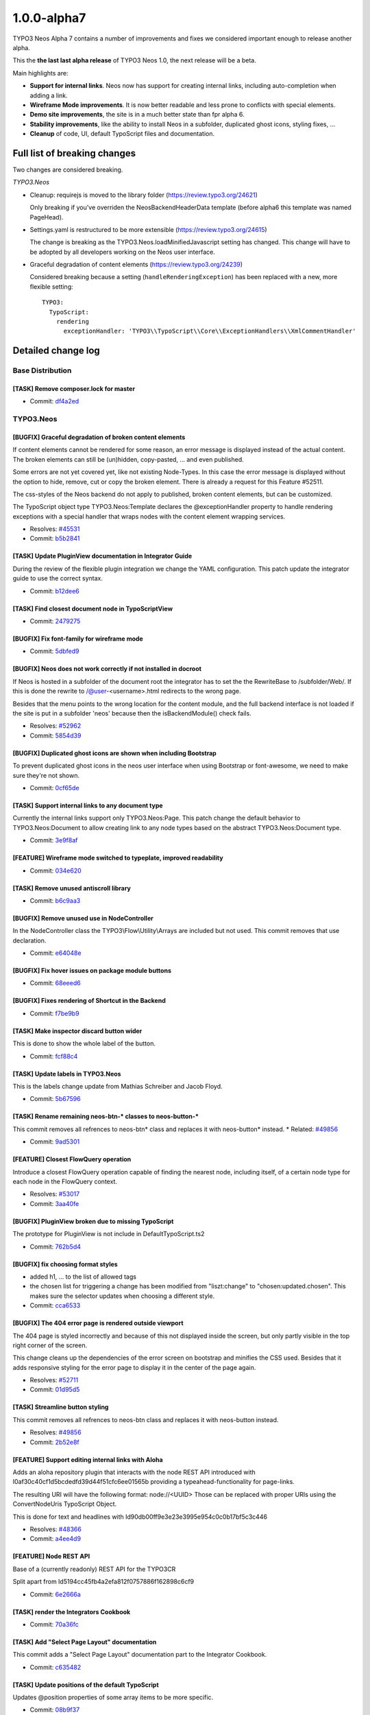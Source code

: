 .. _1.0.0-alpha7:

====================
1.0.0-alpha7
====================

TYPO3 Neos Alpha 7 contains a number of improvements and fixes we considered important enough
to release another alpha.

This the **the last last alpha release** of TYPO3 Neos 1.0, the next release will be a beta.

Main highlights are:

* **Support for internal links**. Neos now has support for creating internal links, including
  auto-completion when adding a link.
* **Wireframe Mode improvements**. It is now better readable and less prone to conflicts with
  special elements.
* **Demo site improvements**, the site is in a much better state than fpr alpha 6.
* **Stability improvements**, like the ability to install Neos in a subfolder, duplicated
  ghost icons, styling fixes, …
* **Cleanup** of code, UI, default TypoScript files and documentation.


Full list of breaking changes
=============================

Two changes are considered breaking.

*TYPO3.Neos*

* Cleanup: requirejs is moved to the library folder (https://review.typo3.org/24621)

  Only breaking if you've overriden the NeosBackendHeaderData template (before alpha6
  this template was named PageHead).

* Settings.yaml is restructured to be more extensible (https://review.typo3.org/24615)

  The change is breaking as the TYPO3.Neos.loadMinifiedJavascript setting has changed.
  This change will have to be adopted by all developers working on the Neos user interface.

* Graceful degradation of content elements (https://review.typo3.org/24239)

  Considered breaking because a setting (``handleRenderingException``) has been replaced
  with a new, more flexible setting::

    TYPO3:
      TypoScript:
        rendering
          exceptionHandler: 'TYPO3\\TypoScript\\Core\\ExceptionHandlers\\XmlCommentHandler'


Detailed change log
===================

~~~~~~~~~~~~~~~~~~~~~~~~~~~~~~~~~~~~~~~~
Base Distribution
~~~~~~~~~~~~~~~~~~~~~~~~~~~~~~~~~~~~~~~~

[TASK] Remove composer.lock for master
-----------------------------------------------------------------------------------------

* Commit: `df4a2ed <http://git.typo3.org/Neos/Distributions/Base.git?a=commit;h=df4a2ed4258b7eb76df727997f1efa314c25d9f6>`_

~~~~~~~~~~~~~~~~~~~~~~~~~~~~~~~~~~~~~~~~
TYPO3.Neos
~~~~~~~~~~~~~~~~~~~~~~~~~~~~~~~~~~~~~~~~

[BUGFIX] Graceful degradation of broken content elements
-----------------------------------------------------------------------------------------

If content elements cannot be rendered for some reason, an error message
is displayed instead of the actual content. The broken elements can
still be (un)hidden, copy-pasted, … and even published.

Some errors are not yet covered yet, like not existing Node-Types.
In this case the error message is displayed without the option to hide,
remove, cut or copy the broken element.
There is already a request for this Feature #52511.

The css-styles of the Neos backend do not apply to published, broken
content elements, but can be customized.

The TypoScript object type TYPO3.Neos:Template declares the
@exceptionHandler property to handle rendering exceptions with a special
handler that wraps nodes with the content element wrapping services.

* Resolves: `#45531 <http://forge.typo3.org/issues/45531>`_
* Commit: `b5b2841 <http://git.typo3.org/Packages/TYPO3.Neos.git?a=commit;h=b5b28414274cfb00c7b378847f8ea1e60c6f93f5>`_

[TASK] Update PluginView documentation in Integrator Guide
-----------------------------------------------------------------------------------------

During the review of the flexible plugin integration we change
the YAML configuration. This patch update the integrator guide
to use the correct syntax.

* Commit: `b12dee6 <http://git.typo3.org/Packages/TYPO3.Neos.git?a=commit;h=b12dee69ae341ed8359dc164c42bd7990c94ed6c>`_

[TASK] Find closest document node in TypoScriptView
-----------------------------------------------------------------------------------------

* Commit: `2479275 <http://git.typo3.org/Packages/TYPO3.Neos.git?a=commit;h=2479275f6f31f15e5b481b0cb412260ef276dbb8>`_

[BUGFIX] Fix font-family for wireframe mode
-----------------------------------------------------------------------------------------

* Commit: `5dbfed9 <http://git.typo3.org/Packages/TYPO3.Neos.git?a=commit;h=5dbfed999bf16b9d1abcc6c3fcda730b60f6706f>`_

[BUGFIX] Neos does not work correctly if not installed in docroot
-----------------------------------------------------------------------------------------

If Neos is hosted in a subfolder of the document root the integrator
has to set the the RewriteBase to /subfolder/Web/. If this is done the
rewrite to /@user-<username>.html redirects to the wrong page.

Besides that the menu points to the wrong location for the content
module, and the full backend interface is not loaded if the site
is put in a subfolder 'neos' because then the isBackendModule()
check fails.

* Resolves: `#52962 <http://forge.typo3.org/issues/52962>`_
* Commit: `5854d39 <http://git.typo3.org/Packages/TYPO3.Neos.git?a=commit;h=5854d39a8aaa227eb1fe620586eddb14e051c49d>`_

[BUGFIX] Duplicated ghost icons are shown when including Bootstrap
-----------------------------------------------------------------------------------------

To prevent duplicated ghost icons in the neos user interface when
using Bootstrap or font-awesome, we need to make sure they're not shown.

* Commit: `0cf65de <http://git.typo3.org/Packages/TYPO3.Neos.git?a=commit;h=0cf65de7236030e144a31a241d474d4201626b3c>`_

[TASK] Support internal links to any document type
-----------------------------------------------------------------------------------------

Currently the internal links support only TYPO3.Neos:Page. This
patch change the default behavior to TYPO3.Neos:Document to
allow creating link to any node types based on the abstract
TYPO3.Neos:Document type.

* Commit: `3e9f8af <http://git.typo3.org/Packages/TYPO3.Neos.git?a=commit;h=3e9f8aff557e1e08a8997d7a83d4447d1e7f82d8>`_

[FEATURE] Wireframe mode switched to typeplate, improved readability
-----------------------------------------------------------------------------------------

* Commit: `034e620 <http://git.typo3.org/Packages/TYPO3.Neos.git?a=commit;h=034e620cdc84580bd8dad30ec43042a28a9cb2ff>`_

[TASK] Remove unused antiscroll library
-----------------------------------------------------------------------------------------

* Commit: `b6c9aa3 <http://git.typo3.org/Packages/TYPO3.Neos.git?a=commit;h=b6c9aa3e477c98bd29ee64a27a8252fd2af974a8>`_

[BUGFIX] Remove unused use in NodeController
-----------------------------------------------------------------------------------------

In the NodeController class the TYPO3\\Flow\\Utility\\Arrays are
included but not used. This commit removes that use declaration.

* Commit: `e64048e <http://git.typo3.org/Packages/TYPO3.Neos.git?a=commit;h=e64048e4431cd2b3d2138210426a86cc7ee4173c>`_

[BUGFIX] Fix hover issues on package module buttons
-----------------------------------------------------------------------------------------

* Commit: `68eeed6 <http://git.typo3.org/Packages/TYPO3.Neos.git?a=commit;h=68eeed6e8a2b694e33a22d7261b1c4c868975c12>`_

[BUGFIX] Fixes rendering of Shortcut in the Backend
-----------------------------------------------------------------------------------------

* Commit: `f7be9b9 <http://git.typo3.org/Packages/TYPO3.Neos.git?a=commit;h=f7be9b9fa8e9682857658f6e6167e8a0653ccf6a>`_

[TASK] Make inspector discard button wider
-----------------------------------------------------------------------------------------

This is done to show the whole label of the button.

* Commit: `fcf88c4 <http://git.typo3.org/Packages/TYPO3.Neos.git?a=commit;h=fcf88c4ca9f5fbaa4e02a2560eb4085d57de1176>`_

[TASK] Update labels in TYPO3.Neos
-----------------------------------------------------------------------------------------

This is the labels change update from Mathias Schreiber and
Jacob Floyd.

* Commit: `5b67596 <http://git.typo3.org/Packages/TYPO3.Neos.git?a=commit;h=5b67596cadd8b096069d662174fc4af55dbfc0ae>`_

[TASK] Rename remaining neos-btn-* classes to neos-button-*
-----------------------------------------------------------------------------------------

This commit removes all refrences to neos-btn* class and replaces
it with neos-button* instead.
* Related: `#49856 <http://forge.typo3.org/issues/49856>`_

* Commit: `9ad5301 <http://git.typo3.org/Packages/TYPO3.Neos.git?a=commit;h=9ad5301b64da79daa25d48535aace00f637623f2>`_

[FEATURE] Closest FlowQuery operation
-----------------------------------------------------------------------------------------

Introduce a closest FlowQuery operation capable of finding the nearest
node, including itself, of a certain node type for each node in the
FlowQuery context.

* Resolves: `#53017 <http://forge.typo3.org/issues/53017>`_
* Commit: `3aa40fe <http://git.typo3.org/Packages/TYPO3.Neos.git?a=commit;h=3aa40feda4398b6385fdbe803e3222f616613760>`_

[BUGFIX] PluginView broken due to missing TypoScript
-----------------------------------------------------------------------------------------

The prototype for PluginView is not include in DefaultTypoScript.ts2

* Commit: `762b5d4 <http://git.typo3.org/Packages/TYPO3.Neos.git?a=commit;h=762b5d4eb5160d76431707f348222f9b3f40692b>`_

[BUGFIX] fix choosing format styles
-----------------------------------------------------------------------------------------

* added h1, … to the list of allowed tags
* the chosen list for triggering a change has been modified from "liszt:change"
  to "chosen:updated.chosen". This makes sure the selector updates when choosing
  a different style.

* Commit: `cca6533 <http://git.typo3.org/Packages/TYPO3.Neos.git?a=commit;h=cca6533f702fe7f2bd024c2707813f604ff322ae>`_

[BUGFIX] The 404 error page is rendered outside viewport
-----------------------------------------------------------------------------------------

The 404 page is styled incorrectly and because of this not
displayed inside the screen, but only partly visible in the top
right corner of the screen.

This change cleans up the dependencies of the error screen on
bootstrap and minifies the CSS used. Besides that it adds
responsive styling for the error page to display it in the
center of the page again.

* Resolves: `#52711 <http://forge.typo3.org/issues/52711>`_
* Commit: `01d95d5 <http://git.typo3.org/Packages/TYPO3.Neos.git?a=commit;h=01d95d504c536d01c32fc5e24bf9fb4389c8aac5>`_

[TASK] Streamline button styling
-----------------------------------------------------------------------------------------

This commit removes all refrences to neos-btn class and replaces
it with neos-button instead.

* Resolves: `#49856 <http://forge.typo3.org/issues/49856>`_
* Commit: `2b52e8f <http://git.typo3.org/Packages/TYPO3.Neos.git?a=commit;h=2b52e8fa715dfea65c525f0618c772d6c11a8107>`_

[FEATURE] Support editing internal links with Aloha
-----------------------------------------------------------------------------------------

Adds an aloha repository plugin that interacts with the node REST API
introduced with I0af30c40cf1d5bcdedfd39d44f51cfc6ee01565b providing
a typeahead-functionality for page-links.

The resulting URI will have the following format: node://<UUID>
Those can be replaced with proper URIs using the ConvertNodeUris
TypoScript Object.

This is done for text and headlines with
Id90db00ff9e3e23e3995e954c0c0b17bf5c3c446

* Resolves: `#48366 <http://forge.typo3.org/issues/48366>`_
* Commit: `a4ee4d9 <http://git.typo3.org/Packages/TYPO3.Neos.git?a=commit;h=a4ee4d99efbd2e857546924f4a8a70bac1ff73a8>`_

[FEATURE] Node REST API
-----------------------------------------------------------------------------------------

Base of a (currently readonly) REST API for the TYPO3CR

Split apart from Id5194cc45fb4a2efa812f0757886f162898c6cf9

* Commit: `6e2666a <http://git.typo3.org/Packages/TYPO3.Neos.git?a=commit;h=6e2666a17d01ad3ad72e787bbce430716cf7dcb7>`_

[TASK] render the Integrators Cookbook
-----------------------------------------------------------------------------------------

* Commit: `70a36fc <http://git.typo3.org/Packages/TYPO3.Neos.git?a=commit;h=70a36fc58f24cfbb8366593914e77532c2c97fd0>`_

[TASK] Add "Select Page Layout" documentation
-----------------------------------------------------------------------------------------

This commit adds a "Select Page Layout" documentation
part to the Integrator Cookbook.

* Commit: `c635482 <http://git.typo3.org/Packages/TYPO3.Neos.git?a=commit;h=c63548208cbb9602ddda8896ddf38223c31ff2e5>`_

[TASK] Update positions of the default TypoScript
-----------------------------------------------------------------------------------------

Updates @position properties of some array items to be more specific.

* Commit: `08b9f37 <http://git.typo3.org/Packages/TYPO3.Neos.git?a=commit;h=08b9f37da4b71a1d699c8b1f63303591c6ff566a>`_

[TASK] Documentation update
-----------------------------------------------------------------------------------------

The processor documentation was confusing as the property name
used was value, which is the same string as used for the value
to be wrapped.

Credits to Henjo Hoeksma for finding

* Commit: `285043d <http://git.typo3.org/Packages/TYPO3.Neos.git?a=commit;h=285043da4089ec01a8937b28416868af9a3102a2>`_

[!!!][TASK] Restructure TYPO3.Neos Settings.yaml structure
-----------------------------------------------------------------------------------------

This restructures the Settings.yaml to be more extensible. The change
is marked breaking as the TYPO3.Neos.loadMinifiedJavascript setting
has changed. This change will have to be adopted by all developers working
on the Neos user interface.

* Commit: `673a97c <http://git.typo3.org/Packages/TYPO3.Neos.git?a=commit;h=673a97c519d59f4062ff3cd77bb4e194aef82651>`_

[BUGFIX] Setup wizard has incorrect styling
-----------------------------------------------------------------------------------------

The setup wizard does not include the prefixed Neos css but plain
bootstrap. For this reason we should not prefix the classes used.

* Related: `#52175 <http://forge.typo3.org/issues/52175>`_
* Commit: `59ce076 <http://git.typo3.org/Packages/TYPO3.Neos.git?a=commit;h=59ce076de619dfca39faf8356fea7fbc38a1ed82>`_

[!!!][TASK] Move requirejs and plugin to Library folder
-----------------------------------------------------------------------------------------

The requirejs library was still in the wrong folder. This change
moves the file to the Library folder but is breaking for people
who have overridden the Neos templates like PageHead.html

* Commit: `73501ab <http://git.typo3.org/Packages/TYPO3.Neos.git?a=commit;h=73501ab303385451544787bd2a331fd9a43794ab>`_

[BUGFIX] Tab index in inspector is broken
-----------------------------------------------------------------------------------------

When the userinterface has focus in the inspector for example, and the
user moves to another field by pressing tab the content element selection
in the website body is changed and the focus moves to the first
inlineeditable and is as such moving the focus to a for the user
unexpected location.

This change keeps track if the focus is within the #neos-application
or not, and if so the node selection change is ignored.

* Commit: `cc87aa9 <http://git.typo3.org/Packages/TYPO3.Neos.git?a=commit;h=cc87aa97babf06e2f91c64ca40a2edbbdc9012b4>`_

[TASK] Avoid empty ActionName in PluginImplementation
-----------------------------------------------------------------------------------------

Else, the system later fails with the message:
"The action name must not be an empty string."

* Resolves: `#52964 <http://forge.typo3.org/issues/52964>`_
* Commit: `3d6a2d2 <http://git.typo3.org/Packages/TYPO3.Neos.git?a=commit;h=3d6a2d280d40e949750e74e4ba953d267b14dcca>`_

[TASK] Refactor TypoScript syntax
-----------------------------------------------------------------------------------------

Use shorter syntax where possible.

* Commit: `a76f821 <http://git.typo3.org/Packages/TYPO3.Neos.git?a=commit;h=a76f82112b47a07be74b7b05eba1867cff77fcf5>`_

[BUGFIX] Make nodePath property configurable on PrimaryContent object
-----------------------------------------------------------------------------------------

The PrimaryContent prototype is not easily usable after the refactoring
from PrimaryContentCollection.

This change allows to configure the nodePath on the PrimaryContent
object which will be used on the default ContentCollection to render
the correct nodes.

The rendering functional test is updated to include testing of the
PrimaryContent object.

* Fixes: `#52911 <http://forge.typo3.org/issues/52911>`_
* Commit: `9d42844 <http://git.typo3.org/Packages/TYPO3.Neos.git?a=commit;h=9d4284433dd7d17b7a42cc02a88717c8f229a162>`_

[TASK] Refactor default TypoScript to separate files
-----------------------------------------------------------------------------------------

Split default TypoScript to separate files and update the functional
test fixture to use the default TypoScript instead of re-declaring
everything.

* Commit: `c5ad3ca <http://git.typo3.org/Packages/TYPO3.Neos.git?a=commit;h=c5ad3cacacbfac719bc8a07fa82c2c909e912220>`_

[TASK] Yaml cleanup
-----------------------------------------------------------------------------------------

This change removes the yaml configuration that was cleaned up in
I61212ebc08b4824f6e8be7a1b6a60207fc98e40b. Moved to a separate change
as it's not related to that change.

* Commit: `0b602f6 <http://git.typo3.org/Packages/TYPO3.Neos.git?a=commit;h=0b602f61faf423595be05ff9e44e3f1300a0263d>`_

~~~~~~~~~~~~~~~~~~~~~~~~~~~~~~~~~~~~~~~~
TYPO3.Neos.NodeTypes
~~~~~~~~~~~~~~~~~~~~~~~~~~~~~~~~~~~~~~~~

[FEATURE] Convert "node://" URIs in Text and Headline TS objects
-----------------------------------------------------------------------------------------

converts node URIs to proper URIs by applying the ConvertNodeUris
processor to Text & Headline text properties.

* Depends: Ib7c8c6cc7bc53d0f1f7e21b5930cba2c97ea3475
* Related: `#48366 <http://forge.typo3.org/issues/48366>`_
* Commit: `91cdf09 <http://git.typo3.org/Packages/TYPO3.Neos.NodeTypes.git?a=commit;h=91cdf0911691e37e61074f8cdbadcf2ef1f5abd1>`_

~~~~~~~~~~~~~~~~~~~~~~~~~~~~~~~~~~~~~~~~
TYPO3.SiteKickstarter
~~~~~~~~~~~~~~~~~~~~~~~~~~~~~~~~~~~~~~~~

No changes

~~~~~~~~~~~~~~~~~~~~~~~~~~~~~~~~~~~~~~~~
TYPO3.TYPO3CR
~~~~~~~~~~~~~~~~~~~~~~~~~~~~~~~~~~~~~~~~

[!!!][BUGFIX] NodeConverter should work with the node identifier
-----------------------------------------------------------------------------------------

This adjusts the NodeConverter so that it expects a NodeData
identifier instead of the "Persistence_Object_Identifier" when
dealing with UUIDs.

This is a breaking change if the NodeConverter is expected to convert
a UUID returned by the PersistenceManager to a Node instance.

* Commit: `01a1d9c <http://git.typo3.org/Packages/TYPO3.TYPO3CR.git?a=commit;h=01a1d9c674669a5e5b4a3ff2d8c64447a84a2902>`_

[FEATURE] NodeConverter can convert UUIDs
-----------------------------------------------------------------------------------------

This extends the NodeConverter so that it can convert node identifier
in addition to node context paths.

If a valid UUID is passed to the NodeConverter it is expected to be
the *technical identifier* of a Node. Because the context is lost in
this case a UUID always returns a Node of the *live* workspace!
* Commit: `bee5b3d <http://git.typo3.org/Packages/TYPO3.TYPO3CR.git?a=commit;h=bee5b3db711c4cdfcc243d8898e6cafb9f571b7d>`_

[TASK] Introduce signals for node publising
-----------------------------------------------------------------------------------------

This adds two signals ``beforeNodePublishing`` and
``afterNodePublishing`` to the Workspace class.
Those signals are triggered whenever a node is being published to a
different workspace (usually the "live" workspace).

Besides this adjusts Workspace::publish() so that it actually works
with NodeInterface rather than with NodeData instances.

* Commit: `ef44b1c <http://git.typo3.org/Packages/TYPO3.TYPO3CR.git?a=commit;h=ef44b1cddafd536c027a98aa21ddc161d66796e8>`_

~~~~~~~~~~~~~~~~~~~~~~~~~~~~~~~~~~~~~~~~
TYPO3.TypoScript
~~~~~~~~~~~~~~~~~~~~~~~~~~~~~~~~~~~~~~~~

[!!!][BUGFIX] Graceful degradation of broken content elements
-----------------------------------------------------------------------------------------

If content elements cannot be rendered for some reason, an error message
is displayed instead of the actual content. The broken elements can
still be (un)hidden, copy-pasted, … and even published.

The css-styles of the Neos backend do not apply to published, broken
content elements, but can be customized.

Configuration of TypoScript-Runtime changed to::

  TYPO3:
    TypoScript:
      rendering
        exceptionHandler: 'TYPO3\\TypoScript\\Core\\ExceptionHandlers\\XmlCommentHandler'

A valid configuration is any fully qualified type extending
TYPO3\\TypoScript\\Core\\ExceptionHandlers\\AbstractRenderingExceptionHandler.

This fix spreads over multiple packages:

* TYPO3.TypoScript
* TYPO3.Neos

* Resolves: `#45531 <http://forge.typo3.org/issues/45531>`_
* Commit: `572d238 <http://git.typo3.org/Packages/TYPO3.TypoScript.git?a=commit;h=572d2382731a6d374ca0b8ae9e7b1a96a6cfd1ff>`_

[BUGFIX] Support debug mode for CaseImplementation
-----------------------------------------------------------------------------------------

The Case object did not match result correctly in debug mode, since the
rendered output of a matcher is annotated with debug comments and does
not equal the MATCH_NORESULT constant.

This change strips these comments from the rendered output if the debug
mode is enabled before comparing the strings.

To test the behavior a setter for the debug mode was introduced to the
TypoScript Runtime and an option was added to the TypoScriptView.

* Fixes: `#52923 <http://forge.typo3.org/issues/52923>`_
* Commit: `405dd1c <http://git.typo3.org/Packages/TYPO3.TypoScript.git?a=commit;h=405dd1c3cb50c0dc46526cdc3f1b0b24388b0fd7>`_

[BUGFIX] Do not wrap arrays again in FlowQuery q() function
-----------------------------------------------------------------------------------------

The FlowQuery function q() in Eel should not always wrap the given
element in an array to assert q(q(value)) == q(value).

* Commit: `95da425 <http://git.typo3.org/Packages/TYPO3.TypoScript.git?a=commit;h=95da425771bec925fff47062a4d8321162761618>`_

[FEATURE] Allow additional properties for the Case TypoScript object
-----------------------------------------------------------------------------------------

All properties of a Case object were treated as matchers. This change
introduces a new meta property '@ignoreProperties' of type array to
configure properties that should be ignored when evaluating matchers.

This is only used for rare cases where properties need to be configured
on the Case object and passed down to matchers using context overrides.

* Related: `#52911 <http://forge.typo3.org/issues/52911>`_
* Commit: `f1cc3d8 <http://git.typo3.org/Packages/TYPO3.TypoScript.git?a=commit;h=f1cc3d8e1923c15e79e01cddf5553133e876fde7>`_

